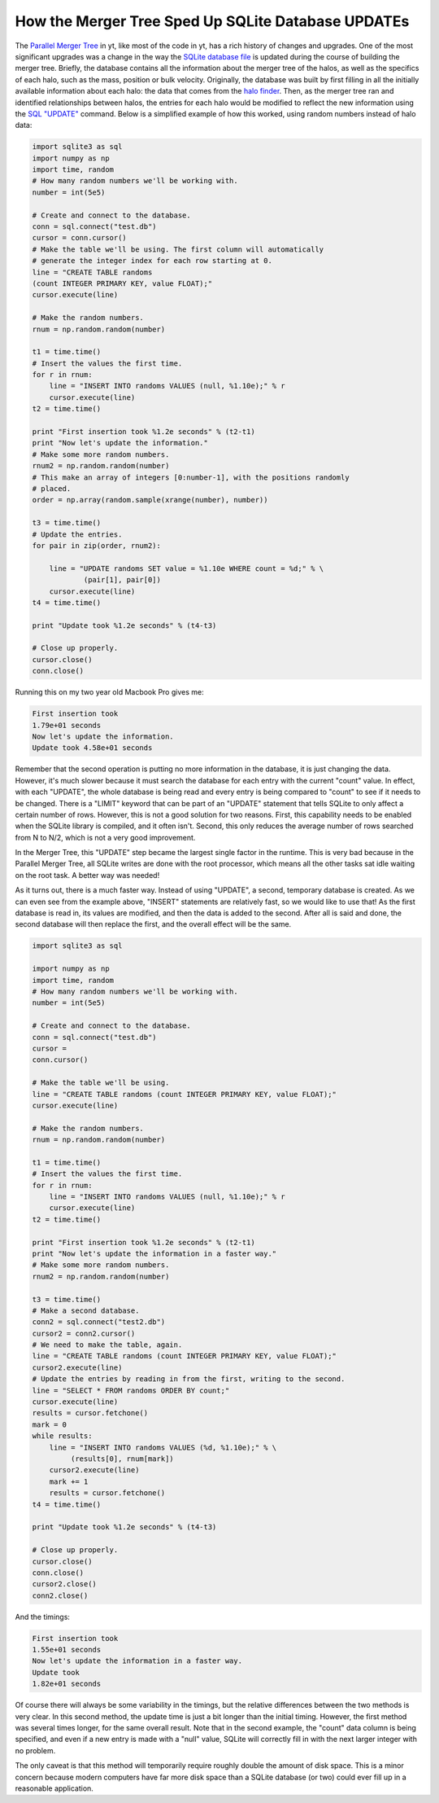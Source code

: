 How the Merger Tree Sped Up SQLite Database UPDATEs
===================================================

.. author: Stephen Skory <s@skory.us>

.. date: 1284056760

The `Parallel Merger Tree
<http://yt.enzotools.org/doc/extensions/merger_tree.html>`_ in yt, like most of
the code in yt, has a rich history of changes and upgrades. One of the most
significant upgrades was a change in the way the `SQLite database file
<http://sqlite.org/>`_ is updated during the course of building the merger
tree. Briefly, the database contains all the information about the merger tree
of the halos, as well as the specifics of each halo, such as the mass, position
or bulk velocity. Originally, the database was built by first filling in all
the initially available information about each halo: the data that comes from
the `halo finder
<http://yt.enzotools.org/doc/extensions/running_halofinder.html>`_.  Then, as
the merger tree ran and identified relationships between halos, the entries for
each halo would be modified to reflect the new information using the `SQL
"UPDATE" <http://sqlite.org/lang_update.html>`_ command. Below is a simplified
example of how this worked, using random numbers instead of halo data:

.. code:: python

   import sqlite3 as sql
   import numpy as np
   import time, random
   # How many random numbers we'll be working with.
   number = int(5e5)
   
   # Create and connect to the database.
   conn = sql.connect("test.db")
   cursor = conn.cursor()
   # Make the table we'll be using. The first column will automatically
   # generate the integer index for each row starting at 0.
   line = "CREATE TABLE randoms
   (count INTEGER PRIMARY KEY, value FLOAT);"
   cursor.execute(line)
   
   # Make the random numbers.
   rnum = np.random.random(number)
   
   t1 = time.time()
   # Insert the values the first time.
   for r in rnum:
       line = "INSERT INTO randoms VALUES (null, %1.10e);" % r
       cursor.execute(line)
   t2 = time.time()
   
   print "First insertion took %1.2e seconds" % (t2-t1)
   print "Now let's update the information."
   # Make some more random numbers.
   rnum2 = np.random.random(number)
   # This make an array of integers [0:number-1], with the positions randomly
   # placed.
   order = np.array(random.sample(xrange(number), number))
   
   t3 = time.time()
   # Update the entries.
   for pair in zip(order, rnum2):
   
       line = "UPDATE randoms SET value = %1.10e WHERE count = %d;" % \
               (pair[1], pair[0])
       cursor.execute(line)
   t4 = time.time()
   
   print "Update took %1.2e seconds" % (t4-t3)
   
   # Close up properly.
   cursor.close()
   conn.close()

Running this on my two year old Macbook Pro gives me:

.. code:: none

   First insertion took
   1.79e+01 seconds
   Now let's update the information.
   Update took 4.58e+01 seconds

Remember that the second operation is putting no more information in the
database, it is just changing the data. However, it's much slower because it
must search the database for each entry with the current "count" value. In
effect, with each "UPDATE", the whole database is being read and every entry is
being compared to "count" to see if it needs to be changed. There is a "LIMIT"
keyword that can be part of an "UPDATE" statement that tells SQLite to only
affect a certain number of rows. However, this is not a good solution for two
reasons. First, this capability needs to be enabled when the SQLite library is
compiled, and it often isn't. Second, this only reduces the average number of
rows searched from N to N/2, which is not a very good improvement.

In the Merger Tree, this "UPDATE" step became the largest single factor in the
runtime.  This is very bad because in the Parallel Merger Tree, all SQLite
writes are done with the root processor, which means all the other tasks sat
idle waiting on the root task. A better way was needed!


As it turns out, there is a much faster way. Instead of using "UPDATE", a
second, temporary database is created. As we can even see from the example
above, "INSERT" statements are relatively fast, so we would like to use that!
As the first database is read in, its values are modified, and then the data is
added to the second. After all is said and done, the second database will then
replace the first, and the overall effect will be the same.


.. code:: python

   import sqlite3 as sql
   
   import numpy as np
   import time, random
   # How many random numbers we'll be working with.
   number = int(5e5)
   
   # Create and connect to the database.
   conn = sql.connect("test.db")
   cursor =
   conn.cursor()
   
   # Make the table we'll be using.
   line = "CREATE TABLE randoms (count INTEGER PRIMARY KEY, value FLOAT);"
   cursor.execute(line)
   
   # Make the random numbers.
   rnum = np.random.random(number)
   
   t1 = time.time()
   # Insert the values the first time.
   for r in rnum:
       line = "INSERT INTO randoms VALUES (null, %1.10e);" % r
       cursor.execute(line)
   t2 = time.time()
   
   print "First insertion took %1.2e seconds" % (t2-t1)
   print "Now let's update the information in a faster way."
   # Make some more random numbers.
   rnum2 = np.random.random(number)
   
   t3 = time.time()
   # Make a second database.
   conn2 = sql.connect("test2.db")
   cursor2 = conn2.cursor()
   # We need to make the table, again.
   line = "CREATE TABLE randoms (count INTEGER PRIMARY KEY, value FLOAT);"
   cursor2.execute(line)
   # Update the entries by reading in from the first, writing to the second.
   line = "SELECT * FROM randoms ORDER BY count;"
   cursor.execute(line)
   results = cursor.fetchone()
   mark = 0
   while results:
       line = "INSERT INTO randoms VALUES (%d, %1.10e);" % \
            (results[0], rnum[mark])
       cursor2.execute(line)
       mark += 1
       results = cursor.fetchone()
   t4 = time.time()
   
   print "Update took %1.2e seconds" % (t4-t3)
   
   # Close up properly.
   cursor.close()
   conn.close()
   cursor2.close()
   conn2.close()
   

And the timings:

.. code:: none

   First insertion took
   1.55e+01 seconds
   Now let's update the information in a faster way.
   Update took
   1.82e+01 seconds

Of course there will always be some variability in the timings, but the
relative differences between the two methods is very clear.  In this second
method, the update time is just a bit longer than the initial timing. However,
the first method was several times longer, for the same overall result. Note
that in the second example, the "count" data column is being specified, and
even if a new entry is made with a "null" value, SQLite will correctly fill in
with the next larger integer with no problem.

The only caveat is that this method will temporarily require roughly double the
amount of disk space. This is a minor concern because modern computers have far
more disk space than a SQLite database (or two) could ever fill up in a
reasonable application.

